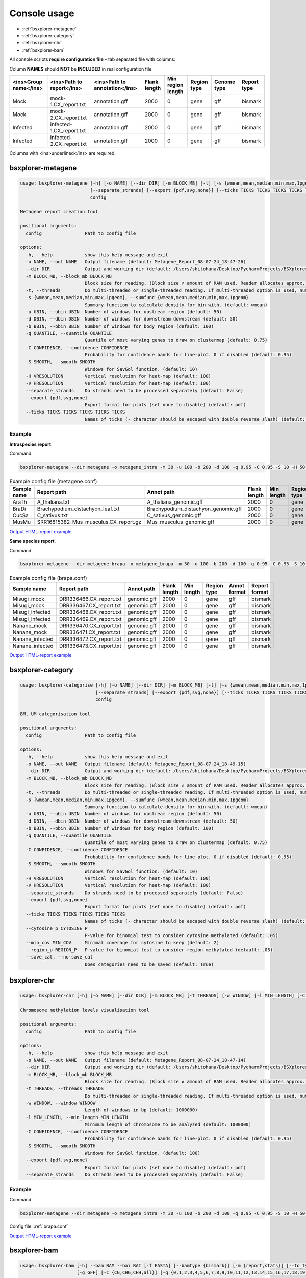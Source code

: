 =============
Console usage
=============

*   :ref:`bsxplorer-metagene`

*   :ref:`bsxplorer-category`

*   :ref:`bsxplorer-chr`

*   :ref:`bsxplorer-bam`

All console scripts **require configuration file** – tab separated file with columns:

Column **NAMES** should **NOT** be **INCLUDED** in real configuration file.

=====================   =========================   =============================   ============   =================   ===========   ===========   ===========
<ins>Group name</ins>   <ins>Path to report</ins>   <ins>Path to annotation</ins>   Flank length   Min region length   Region type   Genome type   Report type
=====================   =========================   =============================   ============   =================   ===========   ===========   ===========
Mock                    mock-1.CX_report.txt        annotation.gff                  2000           0                   gene          gff           bismark
Mock                    mock-2.CX_report.txt        annotation.gff                  2000           0                   gene          gff           bismark
Infected                infected-1.CX_report.txt    annotation.gff                  2000           0                   gene          gff           bismark
Infected                infected-2.CX_report.txt    annotation.gff                  2000           0                   gene          gff           bismark
=====================   =========================   =============================   ============   =================   ===========   ===========   ===========

Columns with <ins>underlined</ins> are required.

^^^^^^^^^^^^^^^^^^
bsxplorer-metagene
^^^^^^^^^^^^^^^^^^

.. code-block:: console

    usage: bsxplorer-metagene [-h] [-o NAME] [--dir DIR] [-m BLOCK_MB] [-t] [-s {wmean,mean,median,min,max,1pgeom}] [-u UBIN] [-d DBIN] [-b BBIN] [-q QUANTILE] [-C CONFIDENCE] [-S SMOOTH] [-H VRESOLUTION] [-V HRESOLUTION]
                              [--separate_strands] [--export {pdf,svg,none}] [--ticks TICKS TICKS TICKS TICKS TICKS]
                              config

    Metagene report creation tool

    positional arguments:
      config                Path to config file

    options:
      -h, --help            show this help message and exit
      -o NAME, --out NAME   Output filename (default: Metagene_Report_08-07-24_18-47-26)
      --dir DIR             Output and working dir (default: /Users/shitohana/Desktop/PycharmProjects/BSXplorer/tests)
      -m BLOCK_MB, --block_mb BLOCK_MB
                            Block size for reading. (Block size ≠ amount of RAM used. Reader allocates approx. Block size * 20 memory for reading.) (default: 50)
      -t, --threads         Do multi-threaded or single-threaded reading. If multi-threaded option is used, number of threads is defined by `multiprocessing.cpu_count()` (default: False)
      -s {wmean,mean,median,min,max,1pgeom}, --sumfunc {wmean,mean,median,min,max,1pgeom}
                            Summary function to calculate density for bin with. (default: wmean)
      -u UBIN, --ubin UBIN  Number of windows for upstream region (default: 50)
      -d DBIN, --dbin DBIN  Number of windows for downstream downstream (default: 50)
      -b BBIN, --bbin BBIN  Number of windows for body region (default: 100)
      -q QUANTILE, --quantile QUANTILE
                            Quantile of most varying genes to draw on clustermap (default: 0.75)
      -C CONFIDENCE, --confidence CONFIDENCE
                            Probability for confidence bands for line-plot. 0 if disabled (default: 0.95)
      -S SMOOTH, --smooth SMOOTH
                            Windows for SavGol function. (default: 10)
      -H VRESOLUTION        Vertical resolution for heat-map (default: 100)
      -V HRESOLUTION        Vertical resolution for heat-map (default: 100)
      --separate_strands    Do strands need to be processed separately (default: False)
      --export {pdf,svg,none}
                            Export format for plots (set none to disable) (default: pdf)
      --ticks TICKS TICKS TICKS TICKS TICKS
                            Names of ticks (- character should be escaped with double reverse slash) (default: None)

-------
Example
-------

**Intraspecies report**.

Command:

.. code-block:: console

    bsxplorer-metagene --dir metagene -o metagene_intra -m 30 -u 100 -b 200 -d 100 -q 0.95 -C 0.95 -S 10 -H 50 -V 50 --export pdf --ticks \\-2000bp \\  Body \\  +2000bp metagene.conf

.. list-table:: Example config file (metagene.conf)
    :header-rows: 1

    *   - Sample name
        - Report path
        - Annot path
        - Flank length
        - Min length
        - Region type
        - Annot format
        - Report format

    *   - AraTh
        - A_thaliana.txt
        - A_thaliana_genomic.gff
        - 2000
        - 0
        - gene
        - gff
        - bismark

    *   - BraDi
        - Brachypodium_distachyon_leaf.txt
        - Brachypodium_distachyon_genomic.gff
        - 2000
        - 0
        - gene
        - gff
        - bismark

    *   - CucSa
        - C_sativus.txt
        - C_sativus_genomic.gff
        - 2000
        - 0
        - gene
        - gff
        - bismark

    *   - MusMu
        - SRR16815382_Mus_musculus.CX_report.gz
        - Mus_musculus_genomic.gff
        - 2000
        - 0
        - gene
        - gff
        - bismark

`Output HTML-report example <_static/html/metagene_intra.html>`_

**Same species report**.

Command:

.. code-block:: console

    bsxplorer-metagene --dir metagene-brapa -o metagene_brapa -m 30 -u 100 -b 200 -d 100 -q 0.95 -C 0.95 -S 10 -H 50 -V 50 --export pdf --ticks \\-2000bp \\  Body \\  +2000bp brapa.conf

.. _brapa.conf:

.. list-table:: Example config file (brapa.conf)
    :header-rows: 1

    *   - Sample name
        - Report path
        - Annot path
        - Flank length
        - Min length
        - Region type
        - Annot format
        - Report format

    *   - Misugi_mock
        - DRR336466.CX_report.txt
        - genomic.gff
        - 2000
        - 0
        - gene
        - gff
        - bismark

    *   - Misugi_mock
        - DRR336467.CX_report.txt
        - genomic.gff
        - 2000
        - 0
        - gene
        - gff
        - bismark

    *   - Misugi_infected
        - DRR336468.CX_report.txt
        - genomic.gff
        - 2000
        - 0
        - gene
        - gff
        - bismark

    *   - Misugi_infected
        - DRR336469.CX_report.txt
        - genomic.gff
        - 2000
        - 0
        - gene
        - gff
        - bismark

    *   - Nanane_mock
        - DRR336470.CX_report.txt
        - genomic.gff
        - 2000
        - 0
        - gene
        - gff
        - bismark

    *   - Nanane_mock
        - DRR336471.CX_report.txt
        - genomic.gff
        - 2000
        - 0
        - gene
        - gff
        - bismark

    *   - Nanane_infected
        - DRR336472.CX_report.txt
        - genomic.gff
        - 2000
        - 0
        - gene
        - gff
        - bismark

    *   - Nanane_infected
        - DRR336473.CX_report.txt
        - genomic.gff
        - 2000
        - 0
        - gene
        - gff
        - bismark

`Output HTML-report example <_static/html/metagene_brapa.html>`_

^^^^^^^^^^^^^^^^^^
bsxplorer-category
^^^^^^^^^^^^^^^^^^

.. code-block:: console


    usage: bsxplorer-categorise [-h] [-o NAME] [--dir DIR] [-m BLOCK_MB] [-t] [-s {wmean,mean,median,min,max,1pgeom}] [-u UBIN] [-d DBIN] [-b BBIN] [-q QUANTILE] [-C CONFIDENCE] [-S SMOOTH] [-H VRESOLUTION] [-V HRESOLUTION]
                                [--separate_strands] [--export {pdf,svg,none}] [--ticks TICKS TICKS TICKS TICKS TICKS] [--cytosine_p CYTOSINE_P] [--min_cov MIN_COV] [--region_p REGION_P] [--save_cat | --no-save_cat]
                                config

    BM, UM categorisation tool

    positional arguments:
      config                Path to config file

    options:
      -h, --help            show this help message and exit
      -o NAME, --out NAME   Output filename (default: Metagene_Report_08-07-24_18-49-15)
      --dir DIR             Output and working dir (default: /Users/shitohana/Desktop/PycharmProjects/BSXplorer/tests)
      -m BLOCK_MB, --block_mb BLOCK_MB
                            Block size for reading. (Block size ≠ amount of RAM used. Reader allocates approx. Block size * 20 memory for reading.) (default: 50)
      -t, --threads         Do multi-threaded or single-threaded reading. If multi-threaded option is used, number of threads is defined by `multiprocessing.cpu_count()` (default: False)
      -s {wmean,mean,median,min,max,1pgeom}, --sumfunc {wmean,mean,median,min,max,1pgeom}
                            Summary function to calculate density for bin with. (default: wmean)
      -u UBIN, --ubin UBIN  Number of windows for upstream region (default: 50)
      -d DBIN, --dbin DBIN  Number of windows for downstream downstream (default: 50)
      -b BBIN, --bbin BBIN  Number of windows for body region (default: 100)
      -q QUANTILE, --quantile QUANTILE
                            Quantile of most varying genes to draw on clustermap (default: 0.75)
      -C CONFIDENCE, --confidence CONFIDENCE
                            Probability for confidence bands for line-plot. 0 if disabled (default: 0.95)
      -S SMOOTH, --smooth SMOOTH
                            Windows for SavGol function. (default: 10)
      -H VRESOLUTION        Vertical resolution for heat-map (default: 100)
      -V HRESOLUTION        Vertical resolution for heat-map (default: 100)
      --separate_strands    Do strands need to be processed separately (default: False)
      --export {pdf,svg,none}
                            Export format for plots (set none to disable) (default: pdf)
      --ticks TICKS TICKS TICKS TICKS TICKS
                            Names of ticks (- character should be escaped with double reverse slash) (default: None)
      --cytosine_p CYTOSINE_P
                            P-value for binomial test to consider cytosine methylated (default: .05)
      --min_cov MIN_COV     Minimal coverage for cytosine to keep (default: 2)
      --region_p REGION_P   P-value for binomial test to consider region methylated (default: .05)
      --save_cat, --no-save_cat
                            Does categories need to be saved (default: True)


^^^^^^^^^^^^^
bsxplorer-chr
^^^^^^^^^^^^^

.. code-block:: console


    usage: bsxplorer-chr [-h] [-o NAME] [--dir DIR] [-m BLOCK_MB] [-t THREADS] [-w WINDOW] [-l MIN_LENGTH] [-C CONFIDENCE] [-S SMOOTH] [--export {pdf,svg,none}] [--separate_strands] config

    Chromosome methylation levels visualisation tool

    positional arguments:
      config                Path to config file

    options:
      -h, --help            show this help message and exit
      -o NAME, --out NAME   Output filename (default: Metagene_Report_08-07-24_18-47-14)
      --dir DIR             Output and working dir (default: /Users/shitohana/Desktop/PycharmProjects/BSXplorer/tests)
      -m BLOCK_MB, --block_mb BLOCK_MB
                            Block size for reading. (Block size ≠ amount of RAM used. Reader allocates approx. Block size * 20 memory for reading.) (default: 50)
      -t THREADS, --threads THREADS
                            Do multi-threaded or single-threaded reading. If multi-threaded option is used, number of threads is defined by `multiprocessing.cpu_count()` (default: True)
      -w WINDOW, --window WINDOW
                            Length of windows in bp (default: 1000000)
      -l MIN_LENGTH, --min_length MIN_LENGTH
                            Minimum length of chromosome to be analyzed (default: 1000000)
      -C CONFIDENCE, --confidence CONFIDENCE
                            Probability for confidence bands for line-plot. 0 if disabled (default: 0.95)
      -S SMOOTH, --smooth SMOOTH
                            Windows for SavGol function. (default: 100)
      --export {pdf,svg,none}
                            Export format for plots (set none to disable) (default: pdf)
      --separate_strands    Do strands need to be processed separately (default: False)

-------
Example
-------

Command:

.. code-block:: console

    bsxplorer-metagene --dir metagene -o metagene_intra -m 30 -u 100 -b 200 -d 100 -q 0.95 -C 0.95 -S 10 -H 50 -V 50 --export pdf --ticks \\-2000bp \\  Body \\  +2000bp metagene.conf

Config file: :ref:`brapa.conf`

`Output HTML-report example <_static/html/chr-brapa.html>`_

^^^^^^^^^^^^^
bsxplorer-bam
^^^^^^^^^^^^^

.. code-block:: console

    usage: bsxplorer-bam [-h] --bam BAM --bai BAI [-f FASTA] [--bamtype {bismark}] [-m {report,stats}] [--to_type {bismark,cgmap,bedgraph,coverage,binom}] [--stat {ME,EPM,PDR}] [--stat_param STAT_PARAM] [--stat_md STAT_MD]
                         [-g GFF] [-c {CG,CHG,CHH,all}] [-q {0,1,2,3,4,5,6,7,8,9,10,11,12,13,14,15,16,17,18,19,20,21,22,23,24,25,26,27,28,29,30,31,32,33,34,35,36,37,38,39,40,41,42}] [-s] [--no_qc] [-t THREADS] [-n BATCH_N]
                         [-a READAHEAD]
                         output

    BAM to report reader converter tool.

    positional arguments:
      output                Path to output file.

    options:
      -h, --help            show this help message and exit
      --bam BAM             Path to SORTED .bam file with alignments (default: None)
      --bai BAI             Path to .bai index file (default: None)
      -f FASTA, --fasta FASTA
                            Path to .fasta file with reference sequence for full cytosine report. (default: None)
      --bamtype {bismark}   Type of aligner which was used for generating BAM. (default: bismark)
      -m {report,stats}, --mode {report,stats}
      --to_type {bismark,cgmap,bedgraph,coverage,binom}
                            Specifies the output file type if mode is set to 'report'. (default: bismark)
      --stat {ME,EPM,PDR}   Specifies the BAM stat type if mode is set to 'stats' (default: ME)
      --stat_param STAT_PARAM
                            See docs for specifical stat parameters. (default: 4)
      --stat_md STAT_MD     Minimum number of reads for cytosine to be analysed (if mode is 'stats') (default: 4)
      -g GFF, --gff GFF     Path to regions genome coordinates .gff file, if cytosines need to be filtered. (default: None)
      -c {CG,CHG,CHH,all}, --context {CG,CHG,CHH,all}
                            Filter cytosines by specific methylation context (default: all)
      -q {0,1,2,3,4,5,6,7,8,9,10,11,12,13,14,15,16,17,18,19,20,21,22,23,24,25,26,27,28,29,30,31,32,33,34,35,36,37,38,39,40,41,42}, --min_qual {0,1,2,3,4,5,6,7,8,9,10,11,12,13,14,15,16,17,18,19,20,21,22,23,24,25,26,27,28,29,30,31,32,33,34,35,36,37,38,39,40,41,42}
                            Filter cytosines by read Phred score quality (default: None)
      -s, --skip_converted  Skip reads aligned to converted sequence (default: False)
      --no_qc               Do not calculate QC stats (default: False)
      -t THREADS, --threads THREADS
                            How many threads will be used for reading the BAM file. (default: 1)
      -n BATCH_N, --batch_n BATCH_N
                            Number of reads per batch. (default: 10000.0)
      -a READAHEAD, --readahead READAHEAD
                            Number of batches to be read before processing. (default: 5)

